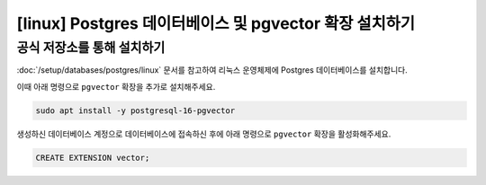 ========================================================================
[linux] Postgres 데이터베이스 및 pgvector 확장 설치하기
========================================================================


공식 저장소를 통해 설치하기
===============================

:doc:`/setup/databases/postgres/linux` 문서를 참고하여 리눅스 운영체제에 Postgres 데이터베이스를 설치합니다.

이때 아래 명령으로 ``pgvector`` 확장을 추가로 설치해주세요.

.. code-block:: shell

    sudo apt install -y postgresql-16-pgvector

생성하신 데이터베이스 계정으로 데이터베이스에 접속하신 후에 아래 명령으로 ``pgvector`` 확장을 활성화해주세요.

.. code-block:: sql

    CREATE EXTENSION vector;
